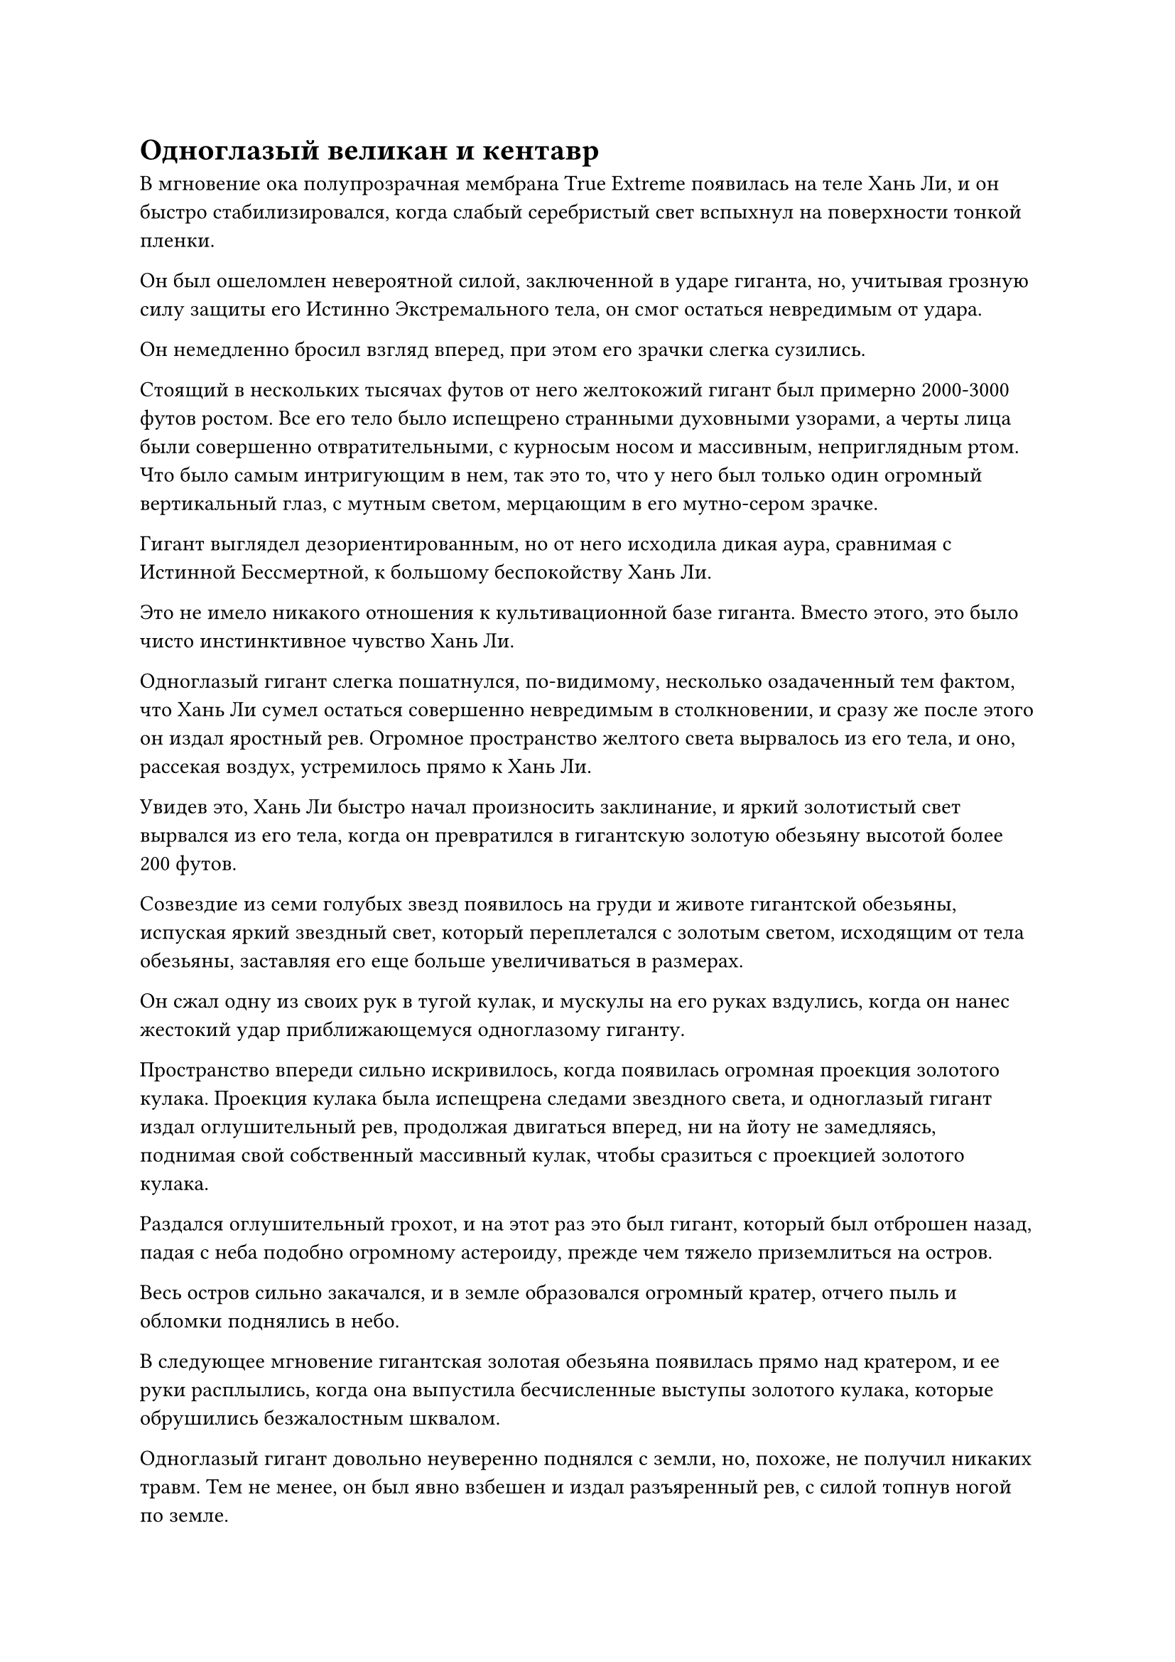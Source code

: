 = Одноглазый великан и кентавр

В мгновение ока полупрозрачная мембрана True Extreme появилась на теле Хань Ли, и он быстро стабилизировался, когда слабый серебристый свет вспыхнул на поверхности тонкой пленки.

Он был ошеломлен невероятной силой, заключенной в ударе гиганта, но, учитывая грозную силу защиты его Истинно Экстремального тела, он смог остаться невредимым от удара.

Он немедленно бросил взгляд вперед, при этом его зрачки слегка сузились.

Стоящий в нескольких тысячах футов от него желтокожий гигант был примерно 2000-3000 футов ростом. Все его тело было испещрено странными духовными узорами, а черты лица были совершенно отвратительными, с курносым носом и массивным, неприглядным ртом. Что было самым интригующим в нем, так это то, что у него был только один огромный вертикальный глаз, с мутным светом, мерцающим в его мутно-сером зрачке.

Гигант выглядел дезориентированным, но от него исходила дикая аура, сравнимая с Истинной Бессмертной, к большому беспокойству Хань Ли.

Это не имело никакого отношения к культивационной базе гиганта. Вместо этого, это было чисто инстинктивное чувство Хань Ли.

Одноглазый гигант слегка пошатнулся, по-видимому, несколько озадаченный тем фактом, что Хань Ли сумел остаться совершенно невредимым в столкновении, и сразу же после этого он издал яростный рев. Огромное пространство желтого света вырвалось из его тела, и оно, рассекая воздух, устремилось прямо к Хань Ли.

Увидев это, Хань Ли быстро начал произносить заклинание, и яркий золотистый свет вырвался из его тела, когда он превратился в гигантскую золотую обезьяну высотой более 200 футов.

Созвездие из семи голубых звезд появилось на груди и животе гигантской обезьяны, испуская яркий звездный свет, который переплетался с золотым светом, исходящим от тела обезьяны, заставляя его еще больше увеличиваться в размерах.

Он сжал одну из своих рук в тугой кулак, и мускулы на его руках вздулись, когда он нанес жестокий удар приближающемуся одноглазому гиганту.

Пространство впереди сильно искривилось, когда появилась огромная проекция золотого кулака. Проекция кулака была испещрена следами звездного света, и одноглазый гигант издал оглушительный рев, продолжая двигаться вперед, ни на йоту не замедляясь, поднимая свой собственный массивный кулак, чтобы сразиться с проекцией золотого кулака.

Раздался оглушительный грохот, и на этот раз это был гигант, который был отброшен назад, падая с неба подобно огромному астероиду, прежде чем тяжело приземлиться на остров.

Весь остров сильно закачался, и в земле образовался огромный кратер, отчего пыль и обломки поднялись в небо.

В следующее мгновение гигантская золотая обезьяна появилась прямо над кратером, и ее руки расплылись, когда она выпустила бесчисленные выступы золотого кулака, которые обрушились безжалостным шквалом.

Одноглазый гигант довольно неуверенно поднялся с земли, но, похоже, не получил никаких травм. Тем не менее, он был явно взбешен и издал разъяренный рев, с силой топнув ногой по земле.

На его теле мгновенно появилась серия странных желтых узоров, испускающих вспышку полупрозрачного желтого света, который быстро распространился по земле вокруг него.

Вся почва на земле вслед за полупрозрачным желтым светом мгновенно разлетелась вдребезги, превратившись в бесчисленные крупинки полупрозрачного желтого песка, которые поднялись в воздух, прежде чем образовать ряд полос вокруг тела гиганта. В мгновение ока вокруг одноглазого гиганта сформировался костюм из полупрозрачной брони из желтого песка.

Раздалась череда громких тресков и хлопков, когда буря выступов золотого кулака обрушилась на гиганта, прежде чем взорваться вспышками золотого света.

Однако одноглазый гигант оставался совершенно неподвижным, как непоколебимая гора, и броня из желтого песка, в которую было заключено его тело, также не получила никаких повреждений.

Гигантская золотая обезьяна слегка запнулась, увидев это, а затем поспешно отскочила назад, отступая.

Одноглазый гигант бросил холодный взгляд на золотую обезьяну в небе, затем снова топнул ногой о землю, и желтые узоры духа по всему его телу вспыхнули, когда серия желтых волн распространилась наружу, мгновенно охватив область вокруг него в радиусе около 10 километры.

Все еще находясь в воздухе, гигантская золотая обезьяна внезапно почувствовала, что ее собственное тело стало значительно тяжелее. Окружающая гравитационная сила увеличилась в несколько раз, и это было так, как если бы ее с силой тянула вниз массивная невидимая рука, заставляя ее падать с неба.

Он использует гравитационный контроль! С встревоженным выражением лица подумал про себя Хань Ли.

Сразу же после этого гигантская золотая обезьяна тяжело рухнула на землю, и ее ноги погрузились на несколько десятков футов в землю, когда бесчисленные осколки камня разлетелись во все стороны вокруг нее.

В следующее мгновение одноглазый гигант выскочил на сцену, прежде чем нанести сокрушительный удар гигантским желтым кулаком, в то время как золотая обезьяна приросла к месту, как сидячая утка.

Кулак гиганта поднял порыв свирепого ветра, который оставил в воздухе огромный белый след.

Золотой гигант поднял руки и скрестил их над головой, в то время как слой золотой чешуи мгновенно появился на его руках.

Раздался оглушительный грохот, когда взрыв огромной силы распространился по рукам гигантской обезьяны и по ее телу, заставив ее еще глубже погрузиться в землю.

Одноглазый гигант слегка покачнулся, прежде чем нанести удар другим кулаком, и вскоре оба его кулака превратились в пару размытых пятен, когда один разрушительный удар за другим посыпались в быстрой последовательности.

Золотая обезьяна была в состоянии отражать атаки своими руками, но эта ситуация, естественно, была далека от идеальной.

Несмотря на то, что он обладал исключительной физической устойчивостью и не должен был бояться атак одноглазого гиганта, он не смог освободиться в ближайшее время из-за повышенной гравитации и все глубже и глубже погружался в землю от сокрушительных ударов одноглазого гиганта.

К этому моменту он уже погрузился по пояс, и с такой скоростью его собирались похоронить заживо!

Прямо в этот момент пространственные колебания внезапно вспыхнули более чем в 1000 футах позади одноглазого гиганта, и похожее на кентавра существо высотой более 1000 футов появилось из ниоткуда без какого-либо предупреждения.

Все тело существа было окутано порывом яростного лазурного ветра, и оно также было полностью темно-лазурного цвета. Нижняя половина его тела была идентична лошадиной, за исключением того, что оно было полностью лишено меха и вместо этого покрыто слоем толстой лазурной чешуи.

К этой лошадиной нижней части тела прилагалась хорошо сложенная верхняя часть тела мужчины, которая была полностью обнажена. Что было еще более примечательно, так это то, что у существа было три одинаковые головы, одна на шее и две на плечах.

Как только существо появилось, одна из его мускулистых рук уже была высоко поднята, и в руке оно держало копье с голубой молнией. Копье было длиной в несколько сотен футов, и оно было злобно брошено в сердце одноглазого гиганта сзади.

Дуги голубых молний бешено метались по поверхности копья, как кипящая вода, и в мгновение ока копье уже достигло одноглазого гиганта.

Внимание гиганта было полностью сосредоточено на его битве с Хань Ли, и к тому времени, когда он почувствовал, что происходит позади него, было уже слишком поздно принимать меры уклонения.

Он издал взрывной рев, когда духовные узоры по всему его телу озарились ослепительным желтым сиянием, и окружающая земля в радиусе нескольких километров мгновенно начала сильно дрожать. В то же самое время полупрозрачный желтый песок на земле позади него резко поднялся в воздух, затем переплелся, образовав коричневую стену песка, которая встала на пути приближающегося копья молнии.

Раздался глухой удар, когда голубое молниеносное копье с легкостью пронзило стену песка, а затем вонзилось в тело одноглазого гиганта.

Сразу же после этого раздался оглушительный грохот, когда бесчисленные дуги молний вырвались из синего копья среди вспышки ослепительного сияния, прежде чем яростно взорваться.

Одноглазый гигант издал мучительный рев, когда в его теле чуть выше нижней части живота образовалась огромная дыра, и из раны хлынуло огромное количество красновато-коричневой крови.

Похожее на кентавра существо отлетело назад, прежде чем опуститься на землю в нескольких тысячах футов от него, и на всех трех его лицах появилось ликующее выражение, но затем оно сразу же застыло.

Вопреки его ожиданиям, копье голубой молнии не смогло пронзить сердце гиганта. Вместо этого, как упоминалось выше, оно пронзило его тело чуть выше нижней части живота, поэтому ему не удалось нанести смертельный удар.

Как оказалось, в тот момент, когда копье молнии пронзило стену песка, одноглазый гигант уже контролировал песок под своими ногами, чтобы поднять землю на несколько десятков футов, тем самым едва избежав смертельного удара.

Несмотря на это, гигант все еще был серьезно ранен, и из уголков его рта стекала кровь. В то же время большие куски полупрозрачного песка неправильной формы отваливались от его тела, придавая ему вид старой и полуразрушенной стены, которая разваливалась под воздействием стихии.

В результате этого резкого поворота событий повышенная гравитация в близлежащем районе резко ослабла, и гигантская золотая обезьяна немедленно выскочила из-под земли, прежде чем всего за несколько вспышек отлететь на несколько тысяч футов.

Затем он бросил свой пристальный взгляд на существо, похожее на кентавра, при виде которого его зрачки слегка сузились.

Судя по его ауре и способности скрываться, скорее всего, именно оно отправило Хань Ли в полет в этот желтый пузырь.

Вместо того чтобы броситься обратно в драку, Хань Ли внимательно наблюдал за парой титанических монстров перед собой, ожидая увидеть, что они собираются делать дальше.

Прямо в этот момент существо, похожее на кентавра, прыгнуло вперед, когда вокруг него поднялся порыв свирепого ветра, и в его руке уже сформировалось новое молниеносное копье, когда оно прыгнуло к одноглазому гиганту, вонзая копье в сердце гиганта с невероятной скоростью и ядом.

Убийственный блеск появился в глазах гиганта, когда он издал громоподобный рев, и ослепительный свет вырвался из его тела.

Весь желтый песок, заполнявший окрестности, поднялся в воздух, прежде чем быстро сойтись, образовав сотни острых желтых шипов, которые злобно вонзились в кентавроподобное существо.

При виде этого в глазах трехголового кентавра промелькнул намек на удивление, и яркий лазурный свет вырвался из его тела, когда он горизонтально поднял перед собой свое молниеносное копье. Бесчисленные дуги молний вырвались из копья, мгновенно образовав сеть молний, защищающую его от шипов впереди.

Желтые шипы непрерывно врезались в синюю сеть молний под череду оглушительных ударов, и в результате ударные волны от столкновений отбросили кентавроподобное существо назад более чем на 1000 футов.

Однако, после проявления этих желтых шипов, одноглазый гигант не смог удержаться и выплюнул полный рот красновато-коричневой крови, и ярость в его глазах стала еще более выраженной.

Он бросил настороженный взгляд в сторону гигантской желтой обезьяны в другом направлении, затем отступил более чем на 1000 футов, образовав примерно равносторонний треугольник с золотой обезьяной и существом, похожим на кентавра.

В то же время на ране в нижней части его живота медленно появился кружащийся вихрь желтого света, и плоть вокруг раны постепенно из красной стала черной, а затем превратилась в камень.

По мере того как вихрь продолжал вращаться, все больше и больше раны превращалось в камень, и вся рана быстро полностью заполнилась, как поверхность замерзающего озера.

Золотой свет вспыхнул из тела Хань Ли, когда он увидел это, и он быстро съежился, чтобы вернуться к своей человеческой форме, затем взмахнул рукой, чтобы вызвать свой талисман невидимости Высокого Зенита.

Когда талисман испустил вспышку фиолетового света, тело Хань Ли постепенно становилось все более и более расплывчатым, прежде чем, наконец, исчезнуть на месте.

Одноглазый гигант слегка запнулся, увидев это.

Похожее на кентавра существо также было несколько озадачено внезапным исчезновением Хань Ли, но затем оно немедленно обратило свое внимание на одноглазого гиганта со свирепым взглядом своих шести глаз.

#pagebreak()